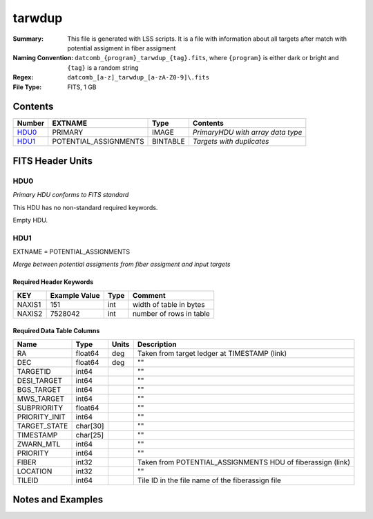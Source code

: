 ==========================
tarwdup
==========================

:Summary: This file is generated with LSS scripts. It is a file with information about
          all targets after match with potential assigment in fiber assigment
:Naming Convention: ``datcomb_{program}_tarwdup_{tag}.fits``, where ``{program}`` is
                    either dark or bright and ``{tag}`` is a random string
:Regex: ``datcomb_[a-z]_tarwdup_[a-zA-Z0-9]\.fits``
:File Type: FITS, 1 GB

Contents
========

====== ====================== ======== =================================
Number EXTNAME                Type     Contents
====== ====================== ======== =================================
HDU0_  PRIMARY                IMAGE    *PrimaryHDU with array data type*
HDU1_  POTENTIAL_ASSIGNMENTS  BINTABLE *Targets with duplicates*
====== ====================== ======== =================================


FITS Header Units
=================

HDU0
----

*Primary HDU conforms to FITS standard*

This HDU has no non-standard required keywords.

Empty HDU.

HDU1
----

EXTNAME = POTENTIAL_ASSIGNMENTS

*Merge between potential assigments from fiber assigment and input targets*

Required Header Keywords
~~~~~~~~~~~~~~~~~~~~~~~~

====== ============= ==== =======================
KEY    Example Value Type Comment
====== ============= ==== =======================
NAXIS1 151           int  width of table in bytes
NAXIS2 7528042       int  number of rows in table
====== ============= ==== =======================

Required Data Table Columns
~~~~~~~~~~~~~~~~~~~~~~~~~~~

============= ======== ===== ============================
Name          Type     Units Description
============= ======== ===== ============================
RA            float64  deg   Taken from target ledger at TIMESTAMP (link)
DEC           float64  deg   ""
TARGETID      int64          ""
DESI_TARGET   int64          ""
BGS_TARGET    int64          ""
MWS_TARGET    int64          ""
SUBPRIORITY   float64        ""
PRIORITY_INIT int64          ""
TARGET_STATE  char[30]       "" 
TIMESTAMP     char[25]       ""
ZWARN_MTL     int64          ""
PRIORITY      int64          ""
FIBER         int32          Taken from POTENTIAL_ASSIGNMENTS HDU of fiberassign (link)
LOCATION      int32          ""
TILEID        int64          Tile ID in the file name of the fiberassign file
============= ======== ===== ============================


Notes and Examples
==================

